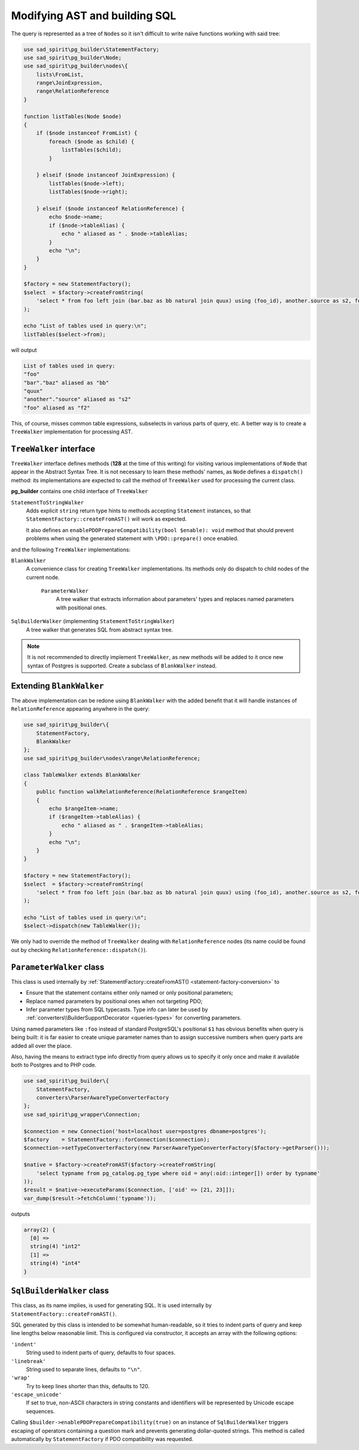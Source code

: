 .. _walkers:

==============================
Modifying AST and building SQL
==============================

The query is represented as a tree of ``Node``\ s so it isn't difficult to write naïve functions working with said tree:

.. code-block:: php

   use sad_spirit\pg_builder\StatementFactory;
   use sad_spirit\pg_builder\Node;
   use sad_spirit\pg_builder\nodes\{
       lists\FromList,
       range\JoinExpression,
       range\RelationReference
   }

   function listTables(Node $node)
   {
       if ($node instanceof FromList) {
           foreach ($node as $child) {
               listTables($child);
           }

       } elseif ($node instanceof JoinExpression) {
           listTables($node->left);
           listTables($node->right);

       } elseif ($node instanceof RelationReference) {
           echo $node->name;
           if ($node->tableAlias) {
               echo " aliased as " . $node->tableAlias;
           }
           echo "\n";
       }
   }

   $factory = new StatementFactory();
   $select  = $factory->createFromString(
       'select * from foo left join (bar.baz as bb natural join quux) using (foo_id), another.source as s2, foo as f2'
   );

   echo "List of tables used in query:\n";
   listTables($select->from); 

will output

.. code-block:: output

   List of tables used in query:
   "foo"
   "bar"."baz" aliased as "bb"
   "quux"
   "another"."source" aliased as "s2"
   "foo" aliased as "f2"

This, of course, misses common table expressions, subselects in various parts of query, etc.
A better way is to create a ``TreeWalker`` implementation for processing AST.

.. _walkers-interface:

``TreeWalker`` interface
========================

``TreeWalker`` interface defines methods (**128** at the time of this writing) for visiting various
implementations of ``Node`` that appear in the Abstract Syntax Tree. It is not necessary to learn these methods' names,
as ``Node`` defines a ``dispatch()`` method: its implementations are expected to call the method of ``TreeWalker``
used for processing the current class.

**pg_builder** contains one child interface of ``TreeWalker``

``StatementToStringWalker``
    Adds explicit ``string`` return type hints  to methods accepting ``Statement`` instances, so that
    ``StatementFactory::createFromAST()`` will work as expected.

    It also defines an ``enablePDOPrepareCompatibility(bool $enable): void`` method that should prevent problems
    when using the generated statement with ``\PDO::prepare()`` once enabled.

and the following ``TreeWalker`` implementations:

``BlankWalker``
    A convenience class for creating ``TreeWalker`` implementations. Its methods only do dispatch to child nodes of
    the current node.

        ``ParameterWalker``
            A tree walker that extracts information about parameters' types and replaces named parameters with
            positional ones.

``SqlBuilderWalker`` (implementing ``StatementToStringWalker``)
    A tree walker that generates SQL from abstract syntax tree.

.. note::

    It is not recommended to directly implement ``TreeWalker``, as new methods will be added to it once
    new syntax of Postgres is supported. Create a subclass of ``BlankWalker`` instead.

Extending ``BlankWalker``
=========================

The above implementation can be redone using ``BlankWalker`` with the added benefit that it will handle
instances of ``RelationReference`` appearing anywhere in the query:

.. code-block:: php

   use sad_spirit\pg_builder\{
       StatementFactory,
       BlankWalker
   };
   use sad_spirit\pg_builder\nodes\range\RelationReference;

   class TableWalker extends BlankWalker
   {
       public function walkRelationReference(RelationReference $rangeItem)
       {
           echo $rangeItem->name;
           if ($rangeItem->tableAlias) {
               echo " aliased as " . $rangeItem->tableAlias;
           }
           echo "\n";
       }
   }

   $factory = new StatementFactory();
   $select  = $factory->createFromString(
       'select * from foo left join (bar.baz as bb natural join quux) using (foo_id), another.source as s2, foo as f2'
   );

   echo "List of tables used in query:\n";
   $select->dispatch(new TableWalker());

We only had to override the method of ``TreeWalker`` dealing with ``RelationReference`` nodes
(its name could be found out by checking ``RelationReference::dispatch()``).

.. _walkers-parameters:

``ParameterWalker`` class
=========================

This class is used internally by :ref:`StatementFactory::createFromAST() <statement-factory-conversion>` to

- Ensure that the statement contains either only named or only positional parameters;
- Replace named parameters by positional ones when not targeting PDO;
- Infer parameter types from SQL typecasts. Type info can later be used
  by :ref:`converters\\BuilderSupportDecorator <queries-types>` for converting parameters.

Using named parameters like ``:foo`` instead of standard PostgreSQL's positional ``$1`` has obvious benefits
when query is being built: it is far easier to create unique parameter names than to assign successive
numbers when query parts are added all over the place.

Also, having the means to extract type info directly from query allows us to specify it only once and make it available
both to Postgres and to PHP code.

.. code-block:: php

   use sad_spirit\pg_builder\{
       StatementFactory,
       converters\ParserAwareTypeConverterFactory
   };
   use sad_spirit\pg_wrapper\Connection;

   $connection = new Connection('host=localhost user=postgres dbname=postgres');
   $factory    = StatementFactory::forConnection($connection);
   $connection->setTypeConverterFactory(new ParserAwareTypeConverterFactory($factory->getParser()));

   $native = $factory->createFromAST($factory->createFromString(
       'select typname from pg_catalog.pg_type where oid = any(:oid::integer[]) order by typname'
   ));
   $result = $native->executeParams($connection, ['oid' => [21, 23]]);
   var_dump($result->fetchColumn('typname'));

outputs

.. code-block:: output

   array(2) {
     [0] =>
     string(4) "int2"
     [1] =>
     string(4) "int4"
   }

.. _walkers-sql:

``SqlBuilderWalker`` class
==========================

This class, as its name implies, is used for generating SQL. It is used internally
by ``StatementFactory::createFromAST()``.

SQL generated by this class is intended to be somewhat human-readable, so it tries to indent parts of query
and keep line lengths below reasonable limit. This is configured via constructor, it accepts an array with the
following options:

``'indent'``
    String used to indent parts of query, defaults to four spaces.

``'linebreak'``
    String used to separate lines, defaults to ``"\n"``.

``'wrap'``
    Try to keep lines shorter than this, defaults to 120.

``'escape_unicode'``
    If set to true, non-ASCII characters in string constants and identifiers will be represented by Unicode escape
    sequences.

Calling ``$builder->enablePDOPrepareCompatibility(true)`` on an instance of ``SqlBuilderWalker``
triggers escaping of operators containing a question mark and prevents generating dollar-quoted strings.
This method is called automatically by ``StatementFactory`` if PDO compatibility was requested.

